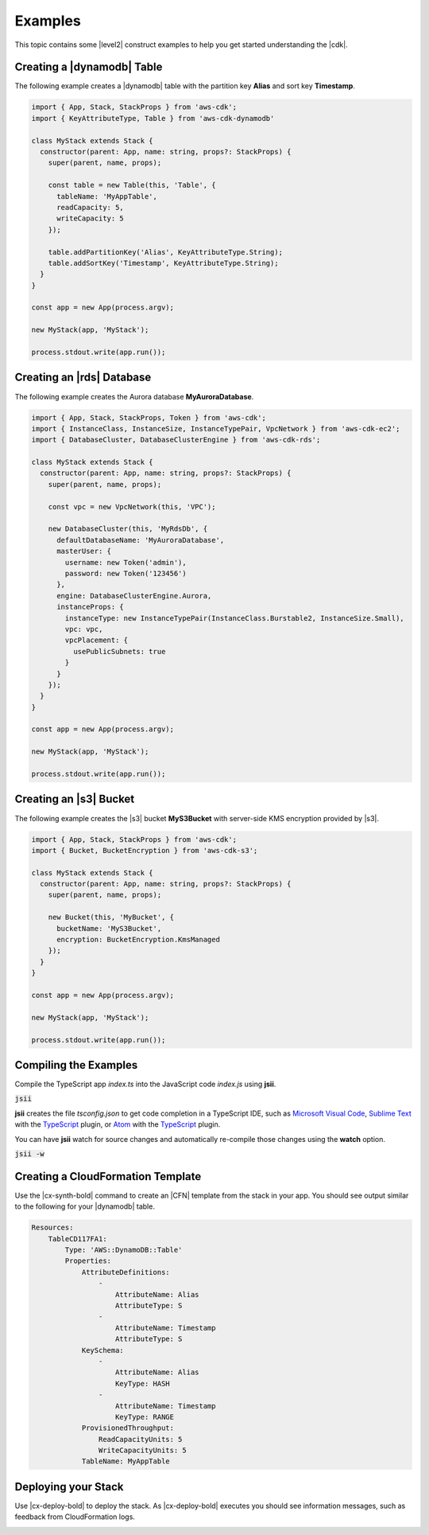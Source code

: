 .. Copyright 2010-2018 Amazon.com, Inc. or its affiliates. All Rights Reserved.

   This work is licensed under a Creative Commons Attribution-NonCommercial-ShareAlike 4.0
   International License (the "License"). You may not use this file except in compliance with the
   License. A copy of the License is located at http://creativecommons.org/licenses/by-nc-sa/4.0/.

   This file is distributed on an "AS IS" BASIS, WITHOUT WARRANTIES OR CONDITIONS OF ANY KIND,
   either express or implied. See the License for the specific language governing permissions and
   limitations under the License.

.. _cdk_examples:

########
Examples
########

This topic contains some |level2| construct examples to help you get started
understanding the |cdk|.

.. We'll include this if we ever implement DeploymentPipeline
   _multiple_stacks_example:

   Creating an App with Multiple Stacks
   ====================================

   The following example creates the following stacks and one deployment pipeline:

   - **Dev** uses the default environment
   - **PreProd** in the **us-west-2** Region
   - **NAEast** in the **us-east-1** Region
   - **NAWest** in the **us-west-2** Region
   - **EU** in the **eu-west-1** Region
   - **DeploymentPipeline** in the **us-east-1** Region

   Implement the class **MyStack** in the *my-stack* sub-folder,
   that extends the |stack-class| class
   (this is the same code as shown in the :doc:`concepts` topic).

   code-block:: js

   import { Stack, StackProps } from 'aws-cdk'

   interface MyStackProps extends StackProps {
     encryptedStorage: boolean;
   }

   export class MyStack extends Stack {
     constructor(parent: Construct, name: string, props?: MyStackProps) {
       super(parent, name, props);

       new MyStorageLayer(this, 'Storage', { encryptedStorage: props.encryptedStorage });
       new MyControlPlane(this, 'CPlane');
       new MyDataPlane(this, 'DPlane');
     }
   }

   Implement the class **DeploymentPipeline** in the *my-deployment* sub-folder,
   that extends the |stack-class| class
   (this is the same code as shown in the :doc:`concepts` topic).

   code-block:: js

   Use **MyStack** and **DeploymentPipeline** to create the stacks and deployment pipeline.

   code-block:: js

   import { App } from 'aws-cdk'
   import { MyStack } from './my-stack'
   import { DeploymentPipeline } from './my-deployment'

   const app = new App(process.argv);

   // Use the default environment
   new MyStack(app, { name: 'Dev' });

   // Pre-production stack
   const preProd = new MyStack(app, {
     name: 'PreProd',
     env: { region: 'us-west-2' },
     preProd: true
   });

   // Production stacks
   const prod = [
     new MyStack(app, {
       name: 'NAEast',
	     env: { region: 'us-east-1' }
   }),

   new MyStack(app, {
     name: 'NAWest',
     env: { region: 'us-west-2' }
   }),

   new MyStack(app, {
     name: 'EU',
     env: { region: 'eu-west-1' },
       encryptedStorage: true
     })
   ]

   // CI/CD pipeline stack
   new DeploymentPipeline(app, {
     env: { region: 'us-east-1' },
      strategy: DeploymentStrategy.Waved,
      preProdStages: [ preProd ],
      prodStages: prod
   });

   app.exec()
      .then(stdout => process.stdout.write(stdout))
      .catch(e => { throw e });

.. _dynamodb_example:

Creating a |dynamodb| Table
===========================

The following example creates a
|dynamodb| table with the partition key **Alias**
and sort key **Timestamp**.

.. code-block:: js

   import { App, Stack, StackProps } from 'aws-cdk';
   import { KeyAttributeType, Table } from 'aws-cdk-dynamodb'

   class MyStack extends Stack {
     constructor(parent: App, name: string, props?: StackProps) {
       super(parent, name, props);

       const table = new Table(this, 'Table', {
         tableName: 'MyAppTable',
         readCapacity: 5,
         writeCapacity: 5
       });

       table.addPartitionKey('Alias', KeyAttributeType.String);
       table.addSortKey('Timestamp', KeyAttributeType.String);
     }
   }

   const app = new App(process.argv);

   new MyStack(app, 'MyStack');

   process.stdout.write(app.run());

.. _creating_rds_example:

Creating an |rds| Database
==========================

The following example creates the Aurora database **MyAuroraDatabase**.

.. code-block:: js

   import { App, Stack, StackProps, Token } from 'aws-cdk';
   import { InstanceClass, InstanceSize, InstanceTypePair, VpcNetwork } from 'aws-cdk-ec2';
   import { DatabaseCluster, DatabaseClusterEngine } from 'aws-cdk-rds';

   class MyStack extends Stack {
     constructor(parent: App, name: string, props?: StackProps) {
       super(parent, name, props);

       const vpc = new VpcNetwork(this, 'VPC');

       new DatabaseCluster(this, 'MyRdsDb', {
         defaultDatabaseName: 'MyAuroraDatabase',
         masterUser: {
           username: new Token('admin'),
           password: new Token('123456')
         },
         engine: DatabaseClusterEngine.Aurora,
         instanceProps: {
           instanceType: new InstanceTypePair(InstanceClass.Burstable2, InstanceSize.Small),
           vpc: vpc,
           vpcPlacement: {
             usePublicSubnets: true
           }
         }
       });
     }
   }

   const app = new App(process.argv);

   new MyStack(app, 'MyStack');

   process.stdout.write(app.run());

.. _creating_s3_example:

Creating an |s3| Bucket
=======================

The following example creates the |s3| bucket **MyS3Bucket** with server-side KMS
encryption provided by |s3|.

.. code-block:: js

   import { App, Stack, StackProps } from 'aws-cdk';
   import { Bucket, BucketEncryption } from 'aws-cdk-s3';

   class MyStack extends Stack {
     constructor(parent: App, name: string, props?: StackProps) {
       super(parent, name, props);

       new Bucket(this, 'MyBucket', {
         bucketName: 'MyS3Bucket',
         encryption: BucketEncryption.KmsManaged
       });
     }
   }

   const app = new App(process.argv);

   new MyStack(app, 'MyStack');

   process.stdout.write(app.run());

.. _compiling_the_examples:

Compiling the Examples
======================

Compile the TypeScript app *index.ts* into the JavaScript code *index.js* using **jsii**.

:code:`jsii`

**jsii** creates the file *tsconfig.json* to get code completion in a TypeScript IDE, such as
`Microsoft Visual Code <https://code.visualstudio.com/>`_,
`Sublime Text <https://www.sublimetext.com/>`_ with the
`TypeScript <https://github.com/Microsoft/TypeScript-Sublime-Plugin>`_ plugin,
or
`Atom <https://atom.io/>`_ with the
`TypeScript <https://atom.io/packages/atom-typescript>`_ plugin.

You can have **jsii** watch for source changes and automatically re-compile those changes using the **watch** option.

:code:`jsii -w`

.. _create_cloud_formation:

Creating a CloudFormation Template
==================================

Use the |cx-synth-bold| command to create an |CFN| template from the stack in your app.
You should see output similar to the following for your |dynamodb| table.

.. code-block:: yaml

   Resources:
       TableCD117FA1:
           Type: 'AWS::DynamoDB::Table'
           Properties:
               AttributeDefinitions:
                   -
                       AttributeName: Alias
                       AttributeType: S
                   -
                       AttributeName: Timestamp
                       AttributeType: S
               KeySchema:
                   -
                       AttributeName: Alias
                       KeyType: HASH
                   -
                       AttributeName: Timestamp
                       KeyType: RANGE
               ProvisionedThroughput:
                   ReadCapacityUnits: 5
                   WriteCapacityUnits: 5
               TableName: MyAppTable

.. _deploy_your_stack:

Deploying your Stack
====================

Use |cx-deploy-bold| to deploy the stack. As |cx-deploy-bold| executes you should see information messages, such as feedback from CloudFormation logs.

.. _making_changes:
